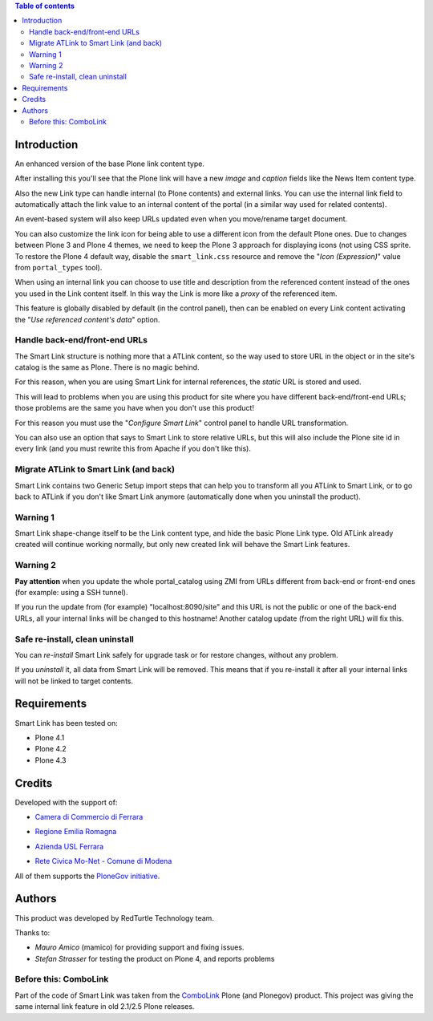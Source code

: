 .. contents:: **Table of contents**

Introduction
============

An enhanced version of the base Plone link content type.

After installing this you'll see that the Plone link will have a new *image* and *caption* fields
like the News Item content type.

.. image:: http://keul.it/images/plone/redturtle.smartlink-1.0.0rc2-1.png
   :alt: Advanced fields tab

Also the new Link type can handle internal (to Plone contents) and external links. You can use the
internal link field to automatically attach the link value to an internal content of the portal
(in a similar way used for related contents).

.. image:: http://keul.it/images/plone/redturtle.smartlink-1.0.0rc2-2.png
   :alt: The Smart Link edit form

An event-based system will also keep URLs updated even when you move/rename target document.

You can also customize the link icon for being able to use a different icon from the default Plone ones.
Due to changes between Plone 3 and Plone 4 themes, we need to keep the Plone 3 approach for displaying icons
(not using CSS sprite. To restore the Plone 4 default way, disable the ``smart_link.css`` resource
and remove the "*Icon (Expression)*" value from ``portal_types`` tool).

When using an internal link you can choose to use title and description from the referenced content
instead of the ones you used in the Link content itself.
In this way the Link is more like a *proxy* of the referenced item.

This feature is globally disabled by default (in the control panel), then can be enabled on every Link content
activating the "*Use referenced content's data*" option.

Handle back-end/front-end URLs
------------------------------

The Smart Link structure is nothing more that a ATLink content, so the way used to store URL
in the object or in the site's catalog is the same as Plone. There is no magic behind.

For this reason, when you are using Smart Link for internal references, the *static* URL is
stored and used.

This will lead to problems when you are using this product for site where you have different
back-end/front-end URLs; those problems are the same you have when you don't use this product!

For this reason you must use the "*Configure Smart Link*" control panel to handle URL transformation.

.. image:: http://keul.it/images/plone/redturtle.smartlink-1.0.0rc2-3.png
   :alt: The 'Configure Smart Link' panel

You can also use an option that says to Smart Link to store relative URLs, but this will also
include the Plone site id in every link (and you must rewrite this from Apache if you don't
like this).

Migrate ATLink to Smart Link (and back)
---------------------------------------

Smart Link contains two Generic Setup import steps that can help you to transform all you ATLink
to Smart Link, or to go back to ATLink if you don't like Smart Link anymore (automatically done
when you uninstall the product).

Warning 1
---------

Smart Link shape-change itself to be the Link content type, and hide the basic Plone Link type. Old ATLink
already created will continue working normally, but only new created link will behave the Smart Link
features.

Warning 2
---------

**Pay attention** when you update the whole portal_catalog using ZMI from URLs different from
back-end or front-end ones (for example: using a SSH tunnel).

If you run the update from (for example) "localhost:8090/site" and this URL is not the public
or one of the back-end URLs, all your internal links will be changed to this hostname!
Another catalog update (from the right URL) will fix this.

Safe re-install, clean uninstall
--------------------------------

You can *re-install* Smart Link safely for upgrade task or for restore changes, without any problem.

If you *uninstall* it, all data from Smart Link will be removed. This means that if you re-install
it after all your internal links will not be linked to target contents.

Requirements
============

Smart Link has been tested on:

* Plone 4.1
* Plone 4.2
* Plone 4.3

Credits
=======

Developed with the support of:

* `Camera di Commercio di Ferrara`__

  .. image:: http://www.fe.camcom.it/cciaa-logo.png/
     :alt: CCIAA Ferrara - logo

* `Regione Emilia Romagna`__
* `Azienda USL Ferrara`__

  .. image:: http://www.ausl.fe.it/logo_ausl.gif
     :alt: Azienda USL - logo

* `Rete Civica Mo-Net - Comune di Modena`__

  .. image:: http://www.comune.modena.it/grafica/logoComune/logoComunexweb.jpg
     :alt: Comune di Modena - logo

All of them supports the `PloneGov initiative`__.

__ http://www.fe.camcom.it/
__ http://www.regione.emilia-romagna.it/
__ http://www.ausl.fe.it/
__ http://www.comune.modena.it/
__ http://www.plonegov.it/

Authors
=======

This product was developed by RedTurtle Technology team.

.. image:: http://www.redturtle.it/redturtle_banner.png
   :alt: RedTurtle Technology Site
   :target: http://www.redturtle.it/

Thanks to:

* *Mauro Amico* (mamico) for providing support and fixing issues.
* *Stefan Strasser* for testing the product on Plone 4, and reports problems

Before this: ComboLink
----------------------

Part of the code of Smart Link was taken from the `ComboLink`__ Plone (and Plonegov) product.
This project was giving the same internal link feature in old 2.1/2.5 Plone releases.

__ http://plone.org/products/combolink/
